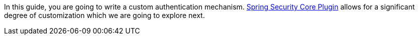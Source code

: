 In this guide, you are going to write a custom authentication mechanism.
https://grails-plugins.github.io/grails-spring-security-core/v3/index.html[Spring Security Core Plugin] allows for a significant degree of customization which we are going to explore next.
